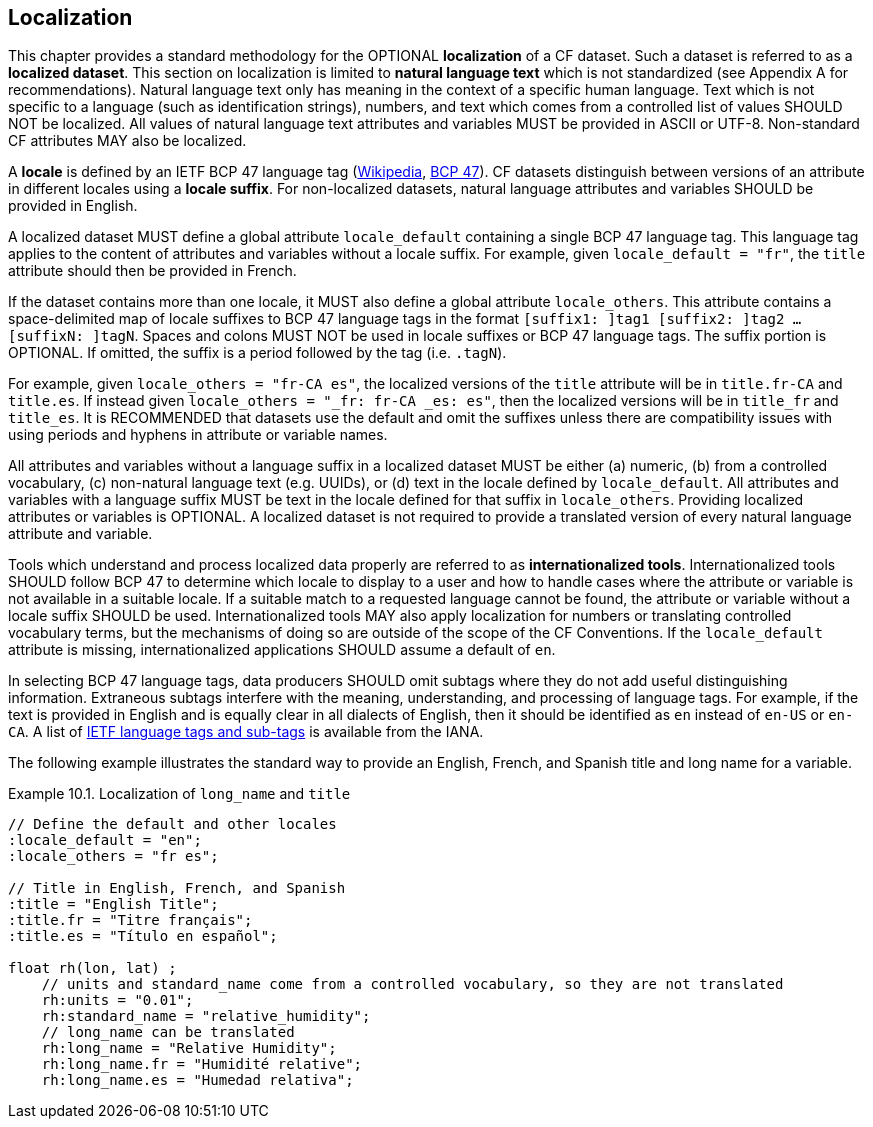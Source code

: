 [[localization, Chapter 10, Localization]]
 
== Localization
 
This chapter provides a standard methodology for the OPTIONAL **localization** of a CF dataset. 
Such a dataset is referred to as a **localized dataset**. 
This section on localization is limited to **natural language text** which is not standardized (see Appendix A for recommendations).
Natural language text only has meaning in the context of a specific human language.
Text which is not specific to a language (such as identification strings), numbers, and text which comes from a controlled list of values SHOULD NOT be localized.
All values of natural language text attributes and variables MUST be provided in ASCII or UTF-8.
Non-standard CF attributes MAY also be localized.

A **locale** is defined by an IETF BCP 47 language tag (link:$$https://en.wikipedia.org/wiki/IETF_language_tag$$[Wikipedia], link:$$https://www.rfc-editor.org/info/bcp47$$[BCP 47]). 
CF datasets distinguish between versions of an attribute in different locales using a **locale suffix**. 
For non-localized datasets, natural language attributes and variables SHOULD be provided in English.

A localized dataset MUST define a global attribute `locale_default` containing a single BCP 47 language tag.
This language tag applies to the content of attributes and variables without a locale suffix.
For example, given `locale_default = "fr"`, the `title` attribute should then be provided in French.

If the dataset contains more than one locale, it MUST also define a global attribute `locale_others`. 
This attribute contains a space-delimited map of locale suffixes to BCP 47 language tags in the format `[suffix1: ]tag1 [suffix2: ]tag2 ... [suffixN: ]tagN`. 
Spaces and colons MUST NOT be used in locale suffixes or BCP 47 language tags.
The suffix portion is OPTIONAL. If omitted, the suffix is a period followed by the tag (i.e. `.tagN`).

For example, given `locale_others = "fr-CA es"`, the localized versions of the `title` attribute will be in `title.fr-CA` and `title.es`. 
If instead given `locale_others = "_fr: fr-CA _es: es"`, then the localized versions will be in `title_fr` and `title_es`. 
It is RECOMMENDED that datasets use the default and omit the suffixes unless there are compatibility issues with using periods and hyphens in attribute or variable names. 

All attributes and variables without a language suffix in a localized dataset MUST be either (a) numeric, (b) from a controlled vocabulary, (c) non-natural language text (e.g. UUIDs), or (d) text in the locale defined by `locale_default`. 
All attributes and variables with a language suffix MUST be text in the locale defined for that suffix in `locale_others`. 
Providing localized attributes or variables is OPTIONAL.
A localized dataset is not required to provide a translated version of every natural language attribute and variable.

Tools which understand and process localized data properly are referred to as **internationalized tools**. 
Internationalized tools SHOULD follow BCP 47 to determine which locale to display to a user and how to handle cases where the attribute or variable is not available in a suitable locale. 
If a suitable match to a requested language cannot be found, the attribute or variable without a locale suffix SHOULD be used.
Internationalized tools MAY also apply localization for numbers or translating controlled vocabulary terms, but the mechanisms of doing so are outside of the scope of the CF Conventions.
If the `locale_default` attribute is missing, internationalized applications SHOULD assume a default of `en`.

In selecting BCP 47 language tags, data producers SHOULD omit subtags where they do not add useful distinguishing information.
Extraneous subtags interfere with the meaning, understanding, and processing of language tags.
For example, if the text is provided in English and is equally clear in all dialects of English, then it should be identified as `en` instead of `en-US` or `en-CA`.
A list of link:$$https://www.iana.org/assignments/language-subtag-registry/language-subtag-registry$$[IETF language tags and sub-tags] is available from the IANA.

The following example illustrates the standard way to provide an English, French, and Spanish title and long name for a variable.

[[localized-text-ex]]
[caption="Example 10.1. "]
.Localization of `long_name` and `title`
====

----

// Define the default and other locales
:locale_default = "en";
:locale_others = "fr es";

// Title in English, French, and Spanish
:title = "English Title";
:title.fr = "Titre français";
:title.es = "Título en español";

float rh(lon, lat) ;
    // units and standard_name come from a controlled vocabulary, so they are not translated
    rh:units = "0.01";
    rh:standard_name = "relative_humidity";
    // long_name can be translated
    rh:long_name = "Relative Humidity";
    rh:long_name.fr = "Humidité relative";
    rh:long_name.es = "Humedad relativa";

----

====
